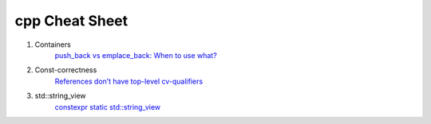 cpp Cheat Sheet
===============

.. _cpp:

#. Containers
    `push_back vs emplace_back: When to use what? <https://andreasfertig.blog/2023/04/push_back-vs-emplace_back-when-to-use-what/>`_

#. Const-correctness
    `References don’t have top-level cv-qualifiers <https://blog.knatten.org/2023/03/17/references-dont-have-top-level-cv-qualifiers/>`_

#. std::string_view
    `constexpr static std::string_view <https://lemire.me/blog/2023/04/12/consider-using-constexpr-static-function-variables-for-performance/>`_

